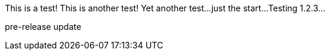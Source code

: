 This is a test!
This is another test!
Yet another test...
just the start...
Testing 1.2.3...

pre-release update



